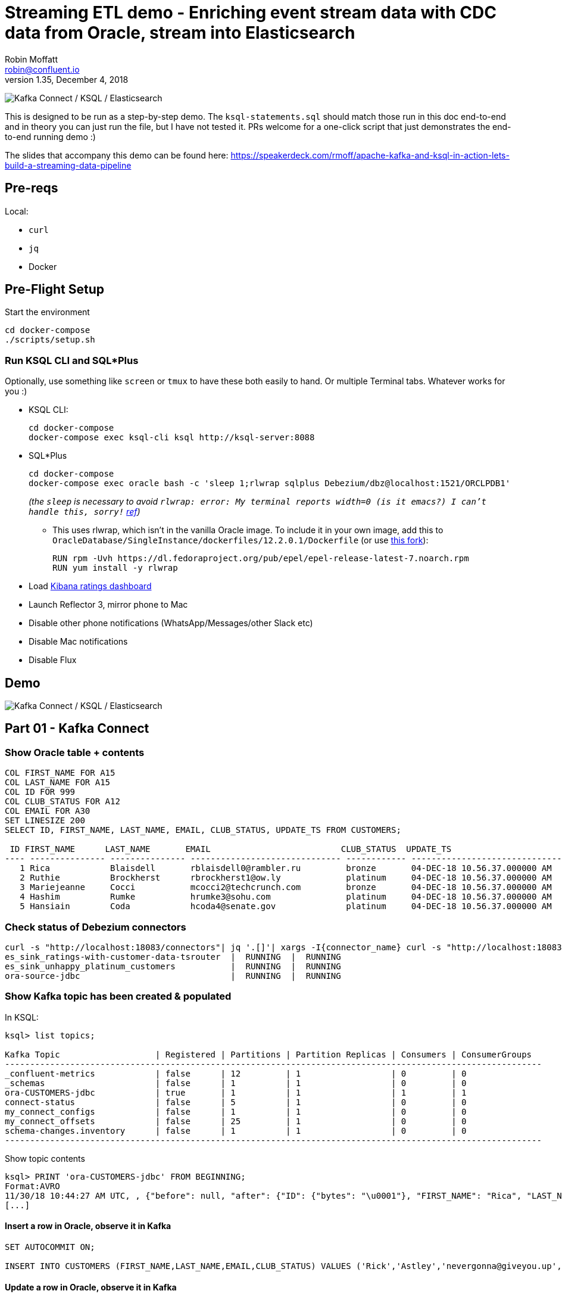 = Streaming ETL demo - Enriching event stream data with CDC data from Oracle, stream into Elasticsearch
Robin Moffatt <robin@confluent.io>
v1.35, December 4, 2018

image:images/ksql-debezium-es.png[Kafka Connect / KSQL / Elasticsearch]

This is designed to be run as a step-by-step demo. The `ksql-statements.sql` should match those run in this doc end-to-end and in theory you can just run the file, but I have not tested it. PRs welcome for a one-click script that just demonstrates the end-to-end running demo :)

The slides that accompany this demo can be found here: https://speakerdeck.com/rmoff/apache-kafka-and-ksql-in-action-lets-build-a-streaming-data-pipeline

== Pre-reqs

Local:

* `curl`
* `jq`
* Docker

== Pre-Flight Setup

Start the environment

[source,bash]
----
cd docker-compose
./scripts/setup.sh
----

=== Run KSQL CLI and SQL*Plus

Optionally, use something like `screen` or `tmux` to have these both easily to hand. Or multiple Terminal tabs. Whatever works for you :)

* KSQL CLI:
+
[source,bash]
----
cd docker-compose
docker-compose exec ksql-cli ksql http://ksql-server:8088
----

* SQL*Plus
+
[source,bash]
----
cd docker-compose
docker-compose exec oracle bash -c 'sleep 1;rlwrap sqlplus Debezium/dbz@localhost:1521/ORCLPDB1'
----
+
_(the `sleep` is necessary to avoid `rlwrap: error: My terminal reports width=0 (is it emacs?)  I can't handle this, sorry!` https://github.com/moby/moby/issues/28009[ref])_
+
** This uses rlwrap, which isn't in the vanilla Oracle image. To include it in your own image, add this to `OracleDatabase/SingleInstance/dockerfiles/12.2.0.1/Dockerfile` (or use https://github.com/rmoff/docker-images[this fork]): 
+
[source,bash]
----
RUN rpm -Uvh https://dl.fedoraproject.org/pub/epel/epel-release-latest-7.noarch.rpm
RUN yum install -y rlwrap
----

* Load http://localhost:5601/app/kibana#/dashboard/mysql-ksql-kafka-es?_g=(refreshInterval:('$$hashKey':'object:229',display:'30%20seconds',pause:!f,section:1,value:30000),time:(from:now-15m,mode:quick,to:now))&_a=(description:'',filters:!(),fullScreenMode:!f,options:(darkTheme:!f,hidePanelTitles:!f,useMargins:!t),panels:!((gridData:(h:15,i:'1',w:24,x:0,y:10),id:'0c118530-31d5-11e8-a6be-09f3e3eb4b97',panelIndex:'1',type:visualization,version:'6.3.0'),(gridData:(h:10,i:'2',w:48,x:0,y:35),id:'39803a20-31d5-11e8-a6be-09f3e3eb4b97',panelIndex:'2',type:visualization,version:'6.3.0'),(gridData:(h:10,i:'4',w:8,x:0,y:0),id:'5ef922e0-6ff0-11e8-8fa0-279444e59a8f',panelIndex:'4',type:visualization,version:'6.3.0'),(gridData:(h:10,i:'5',w:40,x:8,y:0),id:'2f3d2290-6ff0-11e8-8fa0-279444e59a8f',panelIndex:'5',type:search,version:'6.3.0'),(gridData:(h:15,i:'6',w:24,x:24,y:10),id:c6344a70-6ff0-11e8-8fa0-279444e59a8f,panelIndex:'6',type:visualization,version:'6.3.0'),(embeddableConfig:(),gridData:(h:10,i:'7',w:48,x:0,y:25),id:'11a6f6b0-31d5-11e8-a6be-09f3e3eb4b97',panelIndex:'7',sort:!(EXTRACT_TS,desc),type:search,version:'6.3.0')),query:(language:lucene,query:''),timeRestore:!f,title:'Ratings%20Data',viewMode:view)[Kibana ratings dashboard]

* Launch Reflector 3, mirror phone to Mac
* Disable other phone notifications (WhatsApp/Messages/other Slack etc)
* Disable Mac notifications
* Disable Flux

== Demo

image:images/ksql-debezium-es.png[Kafka Connect / KSQL / Elasticsearch]

== Part 01 - Kafka Connect


=== Show Oracle table + contents

[source,sql]
----
COL FIRST_NAME FOR A15
COL LAST_NAME FOR A15
COL ID FOR 999
COL CLUB_STATUS FOR A12
COL EMAIL FOR A30
SET LINESIZE 200
SELECT ID, FIRST_NAME, LAST_NAME, EMAIL, CLUB_STATUS, UPDATE_TS FROM CUSTOMERS;

 ID FIRST_NAME      LAST_NAME       EMAIL                          CLUB_STATUS  UPDATE_TS
---- --------------- --------------- ------------------------------ ------------ ---------------------------------------------------------------------------
   1 Rica            Blaisdell       rblaisdell0@rambler.ru         bronze       04-DEC-18 10.56.37.000000 AM
   2 Ruthie          Brockherst      rbrockherst1@ow.ly             platinum     04-DEC-18 10.56.37.000000 AM
   3 Mariejeanne     Cocci           mcocci2@techcrunch.com         bronze       04-DEC-18 10.56.37.000000 AM
   4 Hashim          Rumke           hrumke3@sohu.com               platinum     04-DEC-18 10.56.37.000000 AM
   5 Hansiain        Coda            hcoda4@senate.gov              platinum     04-DEC-18 10.56.37.000000 AM
----

=== Check status of Debezium connectors

[source,bash]
----
curl -s "http://localhost:18083/connectors"| jq '.[]'| xargs -I{connector_name} curl -s "http://localhost:18083/connectors/"{connector_name}"/status"| jq -c -M '[.name,.connector.state,.tasks[].state]|join(":|:")'| column -s : -t| sed 's/\"//g'| sort
es_sink_ratings-with-customer-data-tsrouter  |  RUNNING  |  RUNNING
es_sink_unhappy_platinum_customers           |  RUNNING  |  RUNNING
ora-source-jdbc                              |  RUNNING  |  RUNNING
----

=== Show Kafka topic has been created & populated

In KSQL: 

[source,sql]
----
ksql> list topics;

Kafka Topic                   | Registered | Partitions | Partition Replicas | Consumers | ConsumerGroups
-----------------------------------------------------------------------------------------------------------
_confluent-metrics            | false      | 12         | 1                  | 0         | 0
_schemas                      | false      | 1          | 1                  | 0         | 0
ora-CUSTOMERS-jdbc            | true       | 1          | 1                  | 1         | 1
connect-status                | false      | 5          | 1                  | 0         | 0
my_connect_configs            | false      | 1          | 1                  | 0         | 0
my_connect_offsets            | false      | 25         | 1                  | 0         | 0
schema-changes.inventory      | false      | 1          | 1                  | 0         | 0
-----------------------------------------------------------------------------------------------------------
----


Show topic contents

[source,sql]
----
ksql> PRINT 'ora-CUSTOMERS-jdbc' FROM BEGINNING;
Format:AVRO
11/30/18 10:44:27 AM UTC, , {"before": null, "after": {"ID": {"bytes": "\u0001"}, "FIRST_NAME": "Rica", "LAST_NAME": "Blaisdell", "EMAIL": "rblaisdell0@rambler.ru", "GENDER": "Female", "CLUB_STATUS": "bronze", "COMMENTS": "Universal optimal hierarchy", "CREATE_TS": 1543515952219218, "UPDATE_TS": 1543515952219218}, "source": {"version": "0.9.0.Alpha2", "connector": "oracle", "name": "asgard", "ts_ms": 1543574662454, "txId": null, "scn": 1755382, "snapshot": true}, "op": "r", "ts_ms": 1543574662472}
[...]
----

==== Insert a row in Oracle, observe it in Kafka

[source,sql]
----
SET AUTOCOMMIT ON;

INSERT INTO CUSTOMERS (FIRST_NAME,LAST_NAME,EMAIL,CLUB_STATUS) VALUES ('Rick','Astley','nevergonna@giveyou.up','Bronze');
----

==== Update a row in Oracle, observe it in Kafka

[source,sql]
----
UPDATE CUSTOMERS SET CLUB_STATUS = 'Platinum' where ID=42;
----

---

Return to slides 

---

== Part 02 - KSQL for filtering streams

=== Inspect ratings & define stream

[source,sql]
----
CREATE STREAM RATINGS WITH (KAFKA_TOPIC='ratings',VALUE_FORMAT='AVRO');
----

=== Filter live stream of data

[source,sql]
----
SELECT STARS, CHANNEL, MESSAGE FROM RATINGS WHERE STARS<3;
----

=== Create a derived stream

[source,sql]
----
CREATE STREAM POOR_RATINGS AS \
SELECT STARS, CHANNEL, MESSAGE FROM RATINGS WHERE STARS<3;
----

[source,sql]
----
SELECT * FROM POOR_RATINGS LIMIT 5;

DESCRIBE EXTENDED POOR_RATINGS;
----

=== Show that it's populating a Kafka topic

[source,sql]
----


LIST TOPICS;

PRINT 'POOR_RATINGS';
----

---

Return to slides 

---

== Part 03 - KSQL for joining streams

=== Inspect CUSTOMERS data
[source,sql]
----
-- Inspect raw topic data if you want
-- PRINT 'ora-CUSTOMERS-jdbc' FROM BEGINNING;

SET 'auto.offset.reset' = 'earliest';
CREATE STREAM CUSTOMERS_STREAM_SRC WITH (KAFKA_TOPIC='ora-CUSTOMERS-jdbc', VALUE_FORMAT='AVRO');

CREATE STREAM CUSTOMERS_STREAM WITH (PARTITIONS=1) AS SELECT * FROM CUSTOMERS_STREAM_SRC PARTITION BY ID;

SELECT ID, FIRST_NAME, LAST_NAME, CLUB_STATUS FROM CUSTOMERS_STREAM WHERE ID=42;
----



=== Re-key the customer data
Wait for a moment here; if you run the CTAS _immediately_ after the CSAS it may fail with error `Could not fetch the AVRO schema from schema registry. Subject not found.; error code: 40401`. You may also get this error if you have not set 'auto.offset.reset'='earliest' and there is no data flowing into the source CUSTOMERS topic, since no messages will have triggered the target stream to be created. See https://github.com/confluentinc/ksql/issues/713.

[source,sql]
----
CREATE TABLE CUSTOMERS WITH (KAFKA_TOPIC='CUSTOMERS_STREAM', VALUE_FORMAT ='AVRO', KEY='ID');
SELECT ID, FIRST_NAME, LAST_NAME, EMAIL, CLUB_STATUS FROM CUSTOMERS WHERE ID=42;
----

==== [Optional] Demonstrate Stream / Table difference

Here's the stream - every event, which in this context is every change event on the source database: 

[source,sql]
----
ksql> SELECT ID, FIRST_NAME, LAST_NAME, CLUB_STATUS FROM CUSTOMERS_STREAM WHERE ID=42;
42 | Rick | Astley | Bronze
42 | Rick | Astley | Platinum
----

Here's the table - the latest value for a given key
[source,sql]
----
ksql> SELECT ID, FIRST_NAME, LAST_NAME, EMAIL, CLUB_STATUS FROM CUSTOMERS WHERE ID=42;
42 | Rick | Astley | nevergonna@giveyou.up | Platinum
----

=== Join live stream of ratings to customer data

[source,sql]
----
ksql> SELECT R.RATING_ID, R.MESSAGE, \
      C.ID, C.FIRST_NAME + ' ' + C.LAST_NAME AS FULL_NAME, \
      C.CLUB_STATUS \
      FROM RATINGS R \
        LEFT JOIN CUSTOMERS C \
        ON R.USER_ID = C.ID \
      WHERE C.FIRST_NAME IS NOT NULL;
524 | Surprisingly good, maybe you are getting your mojo back at long last! | Patti Rosten | silver
525 | meh | Fred Blaisdell | bronze
526 | more peanuts please | Hashim Rumke | platinum
527 | more peanuts please | Laney Toopin | platinum
529 | Exceeded all my expectations. Thank you ! | Ruthie Brockherst | platinum
530 | (expletive deleted) | Brianna Paradise | bronze
…
----

Persist this stream of data & create stream of unhappy VIPs

[source,sql]
----
CREATE STREAM RATINGS_WITH_CUSTOMER_DATA \
       WITH (PARTITIONS=1, \
             KAFKA_TOPIC='ratings-enriched') \
       AS \
SELECT R.RATING_ID, R.MESSAGE, R.STARS, R.CHANNEL,\
      C.ID, C.FIRST_NAME + ' ' + C.LAST_NAME AS FULL_NAME, \
      C.CLUB_STATUS, C.EMAIL \
      FROM RATINGS R \
        LEFT JOIN CUSTOMERS C \
        ON R.USER_ID = C.ID \
      WHERE C.FIRST_NAME IS NOT NULL;

CREATE STREAM UNHAPPY_PLATINUM_CUSTOMERS \
       WITH (VALUE_FORMAT='JSON', PARTITIONS=1) AS \
SELECT FULL_NAME, CLUB_STATUS, EMAIL, STARS, MESSAGE \
FROM   RATINGS_WITH_CUSTOMER_DATA \
WHERE  STARS < 3 \
  AND  CLUB_STATUS = 'platinum';

----

The `WITH (PARTITIONS=1)` is only necessary if the Elasticsearch connector has already been defined, as it will create the topic before KSQL does, and using a single partition (not 4, as KSQL wants to by default).


== View in Elasticsearch and Kibana

Tested on Elasticsearch 6.3.0

http://localhost:5601/app/kibana#/dashboard/mysql-ksql-kafka-es?_g=(refreshInterval:('$$hashKey':'object:229',display:'30%20seconds',pause:!f,section:1,value:30000),time:(from:now-15m,mode:quick,to:now))&_a=(description:'',filters:!(),fullScreenMode:!f,options:(darkTheme:!f,hidePanelTitles:!f,useMargins:!t),panels:!((gridData:(h:15,i:'1',w:24,x:0,y:10),id:'0c118530-31d5-11e8-a6be-09f3e3eb4b97',panelIndex:'1',type:visualization,version:'6.3.0'),(gridData:(h:10,i:'2',w:48,x:0,y:35),id:'39803a20-31d5-11e8-a6be-09f3e3eb4b97',panelIndex:'2',type:visualization,version:'6.3.0'),(gridData:(h:10,i:'4',w:8,x:0,y:0),id:'5ef922e0-6ff0-11e8-8fa0-279444e59a8f',panelIndex:'4',type:visualization,version:'6.3.0'),(gridData:(h:10,i:'5',w:40,x:8,y:0),id:'2f3d2290-6ff0-11e8-8fa0-279444e59a8f',panelIndex:'5',type:search,version:'6.3.0'),(gridData:(h:15,i:'6',w:24,x:24,y:10),id:c6344a70-6ff0-11e8-8fa0-279444e59a8f,panelIndex:'6',type:visualization,version:'6.3.0'),(embeddableConfig:(),gridData:(h:10,i:'7',w:48,x:0,y:25),id:'11a6f6b0-31d5-11e8-a6be-09f3e3eb4b97',panelIndex:'7',sort:!(EXTRACT_TS,desc),type:search,version:'6.3.0')),query:(language:lucene,query:''),timeRestore:!f,title:'Ratings%20Data',viewMode:view)[Kibana ratings dashboard]

image:images/es01.png[Kibana]

---

Return to slides 

---

#EOF

== Optional


=== Aggregations

Simple aggregations


[source,sql]
----
SELECT FULL_NAME,COUNT(*) FROM RATINGS_WITH_CUSTOMER_DATA WINDOW TUMBLING (SIZE 5 MINUTE) GROUP BY FULL_NAME;

SELECT CLUB_STATUS, COUNT(*) FROM RATINGS_WITH_CUSTOMER_DATA WINDOW TUMBLING (SIZE 5 MINUTE) GROUP BY CLUB_STATUS;
----

Persist this and show the timestamp:

[source,sql]
----
CREATE TABLE RATINGS_PER_CUSTOMER_PER_MINUTE AS SELECT FULL_NAME,COUNT(*) AS RATINGS_COUNT FROM ratings_with_customer_data WINDOW TUMBLING (SIZE 1 MINUTE) GROUP BY FULL_NAME;
SELECT TIMESTAMPTOSTRING(ROWTIME, 'yyyy-MM-dd HH:mm:ss') , FULL_NAME, RATINGS_COUNT FROM RATINGS_PER_CUSTOMER_PER_MINUTE;
----

=== Slack notifications

image:images/slack_ratings.png[Slack push notifications driven from Kafka and KSQL]

You'll need a Slack API key, and create the following file as `docker-compose/docker-compose.override.yml`. By default Docker Compose will load this _in addition to `docker-compose.yml`_. The docker image [source is here](https://github.com/rmoff/kafka-slack-notify-unhappy-users). 

[source,bash]
----
---
version: '2'

services:
  kafka-slack-notify-unhappy-users:
    image: rmoff/kafka-slack-notify-unhappy-users:latest
    environment: 
      - BOOTSTRAP_SERVERS=kafka:29092
      - SLACK_API_TOKEN=xxx-token-xxx

----

